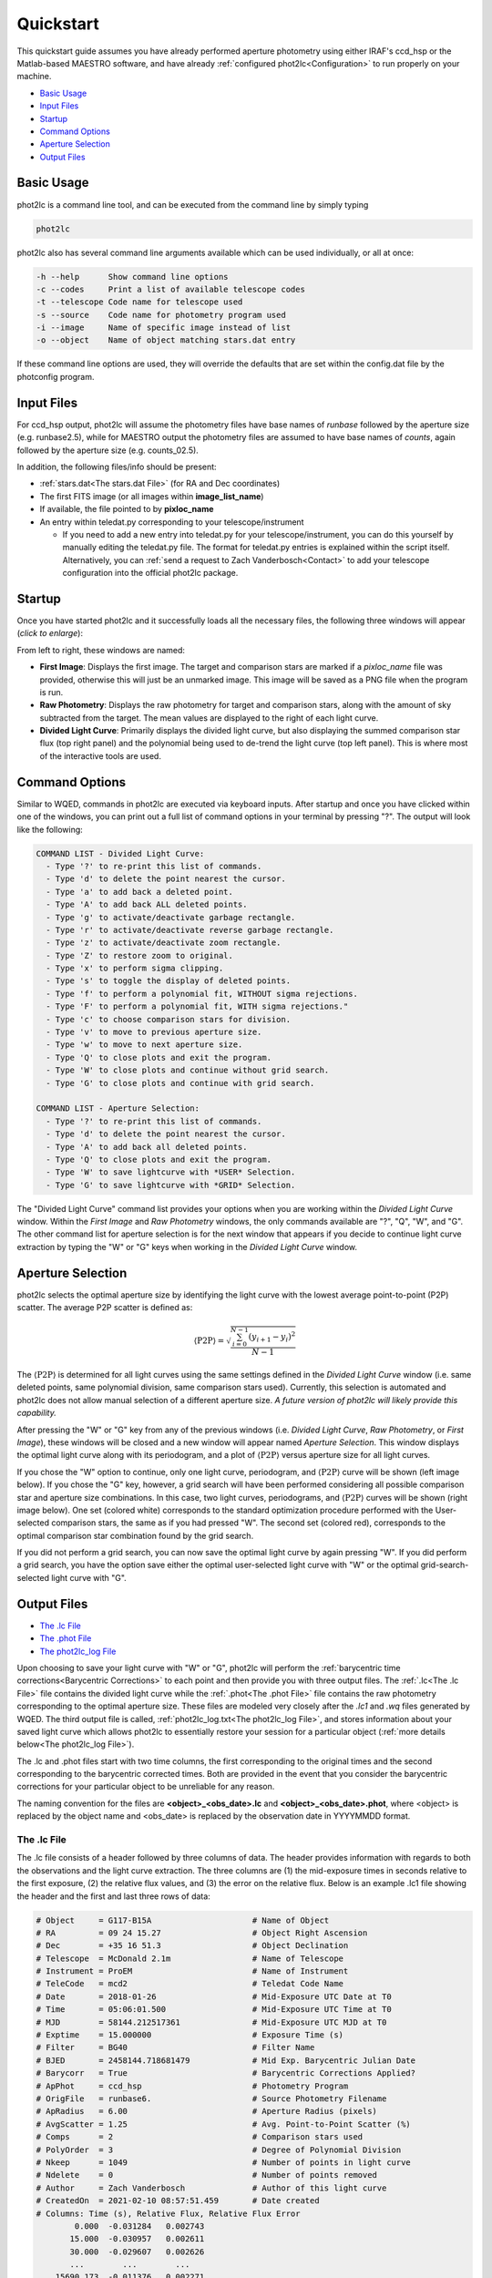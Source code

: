 Quickstart
==========

This quickstart guide assumes you have already performed aperture photometry using either IRAF's ccd_hsp or the Matlab-based MAESTRO software, and have already :ref:`configured phot2lc<Configuration>` to run properly on your machine. 

* `Basic Usage`_
* `Input Files`_
* `Startup`_
* `Command Options`_
* `Aperture Selection`_
* `Output Files`_

Basic Usage
-----------

phot2lc is a command line tool, and can be executed from the command line by simply typing 

.. code-block:: bash

   phot2lc

phot2lc also has several command line arguments available which can be used individually, or all at once:

.. code-block:: text

  -h --help      Show command line options
  -c --codes     Print a list of available telescope codes
  -t --telescope Code name for telescope used
  -s --source    Code name for photometry program used
  -i --image     Name of specific image instead of list
  -o --object    Name of object matching stars.dat entry

If these command line options are used, they will override the defaults that are set within the config.dat file by the photconfig program.


Input Files
-----------

For ccd_hsp output, phot2lc will assume the photometry files have base names of *runbase* followed by the aperture size (e.g. runbase2.5), while for MAESTRO output the photometry files are assumed to have base names of *counts*, again followed by the aperture size (e.g. counts_02.5).

In addition, the following files/info should be present:

* :ref:`stars.dat<The stars.dat File>` (for RA and Dec coordinates)
* The first FITS image (or all images within **image_list_name**)
* If available, the file pointed to by **pixloc_name**
* An entry within teledat.py corresponding to your telescope/instrument
  
  * If you need to add a new entry into teledat.py for your telescope/instrument, you can do this yourself by manually editing the teledat.py file. The format for teledat.py entries is explained within the script itself. Alternatively, you can :ref:`send a request to Zach Vanderbosch<Contact>` to add your telescope configuration into the official phot2lc package.



Startup
-------

Once you have started phot2lc and it successfully loads all the necessary files, the following three windows will appear (*click to enlarge*):

|first-image| |raw-photometry| |divided-lc|

.. |first-image| image:: ./images/first_image.png
                 :width: 32%
                 :alt: First Image

.. |raw-photometry| image:: ./images/raw_photometry.png
                    :width: 32%
                    :alt: Raw Photometry

.. |divided-lc| image:: ./images/divided_lc.png
   		:width: 32%
   		:alt: Divided Light Curve

From left to right, these windows are named:

* **First Image**: Displays the first image. The target and comparison stars are marked if a *pixloc_name* file was provided, otherwise this will just be an unmarked image. This image will be saved as a PNG file when the program is run.
* **Raw Photometry**: Displays the raw photometry for target and comparison stars, along with the amount of sky subtracted from the target. The mean values are displayed to the right of each light curve.
* **Divided Light Curve**: Primarily displays the divided light curve, but also displaying the summed comparison star flux (top right panel) and the polynomial being used to de-trend the light curve (top left panel). This is where most of the interactive tools are used.


Command Options
---------------

Similar to WQED, commands in phot2lc are executed via keyboard inputs. After startup and once you have clicked within one of the windows, you can print out a full list of command options in your terminal by pressing "?". The output will look like the following:

.. code-block:: text


  COMMAND LIST - Divided Light Curve:
    - Type '?' to re-print this list of commands.
    - Type 'd' to delete the point nearest the cursor.
    - Type 'a' to add back a deleted point.
    - Type 'A' to add back ALL deleted points.
    - Type 'g' to activate/deactivate garbage rectangle.
    - Type 'r' to activate/deactivate reverse garbage rectangle.
    - Type 'z' to activate/deactivate zoom rectangle.
    - Type 'Z' to restore zoom to original.
    - Type 'x' to perform sigma clipping.
    - Type 's' to toggle the display of deleted points.
    - Type 'f' to perform a polynomial fit, WITHOUT sigma rejections.
    - Type 'F' to perform a polynomial fit, WITH sigma rejections."
    - Type 'c' to choose comparison stars for division.
    - Type 'v' to move to previous aperture size.
    - Type 'w' to move to next aperture size.
    - Type 'Q' to close plots and exit the program.
    - Type 'W' to close plots and continue without grid search.
    - Type 'G' to close plots and continue with grid search.

  COMMAND LIST - Aperture Selection:
    - Type '?' to re-print this list of commands.
    - Type 'd' to delete the point nearest the cursor.
    - Type 'A' to add back all deleted points.
    - Type 'Q' to close plots and exit the program.
    - Type 'W' to save lightcurve with *USER* Selection.
    - Type 'G' to save lightcurve with *GRID* Selection.

The "Divided Light Curve" command list provides your options when you are working within the *Divided Light Curve* window. Within the *First Image* and *Raw Photometry* windows, the only commands available are "?", "Q", "W", and "G". The other command list for aperture selection is for the next window that appears if you decide to continue light curve extraction by typing the "W" or "G" keys when working in the *Divided Light Curve* window.


Aperture Selection
------------------

phot2lc selects the optimal aperture size by identifying the light curve with the lowest average point-to-point (P2P) scatter. The average P2P scatter is defined as:

.. math::

   \langle\mathrm{P2P}\rangle = \sqrt{\frac{\sum_{i=0}^{N-1}(y_{i+1}-y_i)^2}{N-1}}

The :math:`\langle\mathrm{P2P}\rangle` is determined for all light curves using the same settings defined in the *Divided Light Curve* window (i.e. same deleted points, same polynomial division, same comparison stars used). Currently, this selection is automated and phot2lc does not allow manual selection of a different aperture size. *A future version of phot2lc will likely provide this capability.*

After pressing the "W" or "G" key from any of the previous windows (i.e. *Divided Light Curve*, *Raw Photometry*, or *First Image*), these windows will be closed and a new window will appear named *Aperture Selection*. This window displays the optimal light curve along with its periodogram, and a plot of :math:`\langle\mathrm{P2P}\rangle` versus aperture size for all light curves. 

If you chose the "W" option to continue, only one light curve, periodogram, and :math:`\langle\mathrm{P2P}\rangle` curve will be shown (left image below). If you chose the "G" key, however, a grid search will have been performed considering all possible comparison star and aperture size combinations. In this case, two light curves, periodograms, and :math:`\langle\mathrm{P2P}\rangle` curves will be shown (right image below). One set (colored white) corresponds to the standard optimization procedure performed with the User-selected comparison stars, the same as if you had pressed "W". The second set (colored red), corresponds to the optimal comparison star combination found by the grid search.

|user-selection| |grid-selection|

.. |user-selection| image:: ./images/aperture_selection_user.png
   		    :width: 49%
   		    :alt: First Image

.. |grid-selection| image:: ./images/aperture_selection_grid.png
   		    :width: 49%
  		    :alt: First Image

If you did not perform a grid search, you can now save the optimal light curve by again pressing "W". If you did perform a grid search, you have the option save either the optimal user-selected light curve with "W" or the optimal grid-search-selected light curve with "G".

Output Files
------------

* `The .lc File`_
* `The .phot File`_
* `The phot2lc_log File`_

Upon choosing to save your light curve with "W" or "G", phot2lc will perform the :ref:`barycentric time corrections<Barycentric Corrections>` to each point and then provide you with three output files. The :ref:`.lc<The .lc File>` file contains the divided light curve while the :ref:`.phot<The .phot File>` file contains the raw photometry corresponding to the optimal aperture size. These files are modeled very closely after the *.lc1* and *.wq* files generated by WQED. The third output file is called, :ref:`phot2lc_log.txt<The phot2lc_log File>`, and stores information about your saved light curve which allows phot2lc to essentially restore your session for a particular object (:ref:`more details below<The phot2lc_log File>`).

The .lc and .phot files start with two time columns, the first corresponding to the original times and the second corresponding to the barycentric corrected times. Both are provided in the event that you consider the barycentric corrections for your particular object to be unreliable for any reason.

The naming convention for the files are **<object>_<obs_date>.lc** and **<object>_<obs_date>.phot**, where <object> is replaced by the object name and <obs_date> is replaced by the observation date in YYYYMMDD format.

The .lc File
~~~~~~~~~~~~

The .lc file consists of a header followed by three columns of data. The header provides information with regards to both the observations and the light curve extraction. The three columns are (1) the mid-exposure times in seconds relative to the first exposure, (2) the relative flux values, and (3) the error on the relative flux. Below is an example .lc1 file showing the header and the first and last three rows of data:

.. code-block:: text

  # Object     = G117-B15A                     # Name of Object
  # RA         = 09 24 15.27                   # Object Right Ascension
  # Dec        = +35 16 51.3                   # Object Declination
  # Telescope  = McDonald 2.1m                 # Name of Telescope
  # Instrument = ProEM                         # Name of Instrument
  # TeleCode   = mcd2                          # Teledat Code Name
  # Date       = 2018-01-26                    # Mid-Exposure UTC Date at T0
  # Time       = 05:06:01.500                  # Mid-Exposure UTC Time at T0
  # MJD        = 58144.212517361               # Mid-Exposure UTC MJD at T0
  # Exptime    = 15.000000                     # Exposure Time (s)
  # Filter     = BG40                          # Filter Name
  # BJED       = 2458144.718681479             # Mid Exp. Barycentric Julian Date
  # Barycorr   = True                          # Barycentric Corrections Applied?
  # ApPhot     = ccd_hsp                       # Photometry Program
  # OrigFile   = runbase6.                     # Source Photometry Filename
  # ApRadius   = 6.00                          # Aperture Radius (pixels)
  # AvgScatter = 1.25                          # Avg. Point-to-Point Scatter (%)
  # Comps      = 2                             # Comparison stars used
  # PolyOrder  = 3                             # Degree of Polynomial Division
  # Nkeep      = 1049                          # Number of points in light curve 
  # Ndelete    = 0                             # Number of points removed
  # Author     = Zach Vanderbosch              # Author of this light curve
  # CreatedOn  = 2021-02-10 08:57:51.459       # Date created
  # Columns: Time (s), Relative Flux, Relative Flux Error
          0.000  -0.031284   0.002743
         15.000  -0.030957   0.002611
         30.000  -0.029607   0.002626
         ...        ...        ...     
      15690.173  -0.011376   0.002271
      15705.173  -0.029081   0.002532
      15720.174  -0.024124   0.002615


The .phot File
~~~~~~~~~~~~~~

The .phot file also starts with a header providing some of the same information as the .lc file, and is then followed by several columns of data. The first column is the same as for the .lc file, providing the mid-exposure times with respect to the first exposure.

The remaining columns provide the sky-subtracted photometric counts for the target followed by each comparison star. The last column is always the sky column and represents the amount of background counts subtracted from the target's aperture. Sky counts are not provided for the comparison stars. The number of comparison star columns will reflect the original number of comparison stars loaded in the *ccd_hsp* or *MAESTRO* photometry files, even if they don't all get used to generate the divided light curve. However, if specific points were deleted from the divided light curve, they will also be removed from this file.

Below is an example .phot file, again showing the header followed by the first and last three rows of data:

.. code-block:: text

  # Object     = G117-B15A                     # Name of Object
  # RA         = 09 24 15.27                   # Object Right Ascension
  # Dec        = +35 16 51.3                   # Object Declination
  # Telescope  = McDonald 2.1m                 # Name of Telescope
  # Instrument = ProEM                         # Name of Instrument
  # TeleCode   = mcd2                          # Teledat Code Name
  # Date       = 2018-01-26                    # Mid-Exp. UTC Start Date
  # Time       = 05:06:01.500                  # Mid-Exp. UTC Start Time
  # MJD        = 58144.212517361               # Mid Exposure UTC MJD Start
  # Exptime    = 15.000000                     # Exposure Time (s)
  # Filter     = BG40                          # Filter Name
  # BJED       = 2458144.718681479             # Mid Exp. Barycentric Julian Date
  # Barycorr   = True                          # Barycentric Corrections Applied?
  # ApPhot     = ccd_hsp                       # Photometry Program
  # OrigFile   = runbase6.                     # Source Photometry Filename
  # ApRadius   = 6.00                          # Aperture Radius (pixels)
  # Nkeep      = 1049                          # Number of points in light curve 
  # Ndelete    = 0                             # Number of points removed
  # Columns: Time (s), Target, Comparisons, Sky
         0.000     192620    88577    25195    78351
   	15.000     206569    94587    27371    76162
        30.000     204690    92457    28212    75914
        ...         ...       ...      ...      ...
     15690.173     214079    93761    27382    13946
     15705.173     175979    78464    22928    14297
     15720.174     166926    73647    22034    15337

The phot2lc_log File
~~~~~~~~~~~~~~~~~~~~

The *phot2lc_log.txt* file saves information about the light curve extraction so that if you want to rerun phot2lc for an object, it will automatically apply the same changes that you had already made. This file is only generated if you have previously saved a light curve and includes information about which points had been deleted, what polynomial was used for detrending, and which comparison stars had been used for division. This can save large amounts of time for users when small modifications need to be made after the original light curve extraction.

In addition, this file stores each data point's raw timestamp, prior to barycentric corrections, so that the timing information is preserved. This is useful if phot2lc originally generated timestamps via the header keywords within a list of FITS files, but you would like to remove most of the FITS files post-extraction to save computer space. If a *phot2lc_log* file is present, phot2lc will preferentially use it to generate the time stamps upon execution. 

An example *phot2lc_log* file is shown below, which shows the header and the first and last three rows of data. The first data column provides the raw mid-exposure times relative to the first exposure, and the second column is just a boolean value where 0 = Deleted and 1 = Kept.

.. code-block:: text

  #     OBJECT = G117-B15A
  # POLYNOMIAL = 3,0,3.00,3.00
  #      DTMID = 2018-01-26T05:06:01.500
  #      COMPS = 1+2
  #       TEXP = 15.000000
       0.000  1
      15.000  1
      30.000  1
      ...    ...
   15690.000  1
   15705.000  1
   15720.000  1

